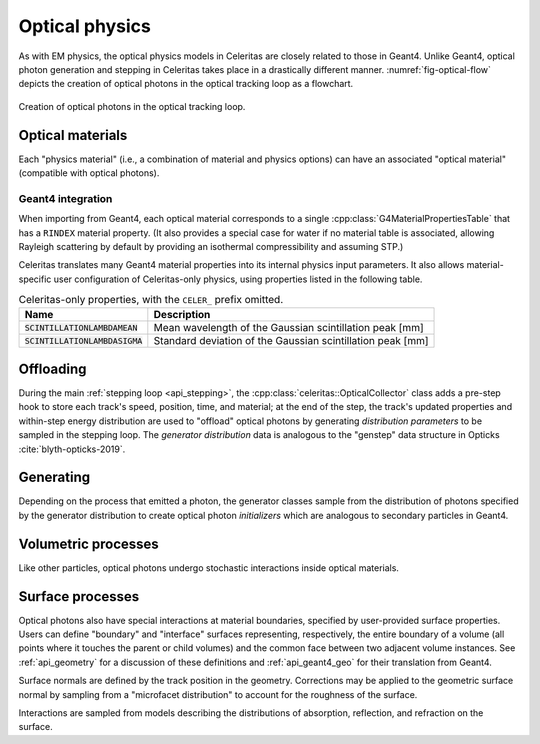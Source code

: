 .. Copyright Celeritas contributors: see top-level COPYRIGHT file for details
.. SPDX-License-Identifier: CC-BY-4.0

.. _api_optical_physics:

***************
Optical physics
***************

As with EM physics, the optical physics models in Celeritas are closely related
to those in Geant4. Unlike Geant4, optical photon generation and stepping in
Celeritas takes place in a drastically different manner.
:numref:`fig-optical-flow` depicts the creation of optical photons in the
optical tracking loop as a flowchart.

.. _fig-optical-flow:

.. figure:: /_static/mermaid/optical-flow.*
   :align: center
   :width: 80%

   Creation of optical photons in the optical tracking loop.


Optical materials
=================

Each "physics material" (i.e., a combination of material and physics options) can
have an associated "optical material" (compatible with optical photons).

.. doxygenclass:: celeritas::optical::MaterialParams

Geant4 integration
------------------

When importing from Geant4, each optical material corresponds to a single
:cpp:class:`G4MaterialPropertiesTable` that has a ``RINDEX`` material property.
(It also provides a special case for water if no material table is associated,
allowing Rayleigh scattering by default by providing an isothermal
compressibility and assuming STP.)

Celeritas translates many Geant4 material properties into its internal physics
input parameters. It also allows material-specific user configuration of
Celeritas-only physics, using properties listed in the following table.

.. table:: Celeritas-only properties, with the ``CELER_`` prefix omitted.

   +-------------------------------------+-------------------------------------------------------------+
   | Name                                | Description                                                 |
   +=====================================+=============================================================+
   | :code:`SCINTILLATIONLAMBDAMEAN`     | Mean wavelength of the Gaussian scintillation peak [mm]     |
   +-------------------------------------+-------------------------------------------------------------+
   | :code:`SCINTILLATIONLAMBDASIGMA`    | Standard deviation of the Gaussian scintillation peak [mm]  |
   +-------------------------------------+-------------------------------------------------------------+


Offloading
==========

During the main :ref:`stepping loop <api_stepping>`, the :cpp:class:`celeritas::OpticalCollector`
class adds a pre-step hook to store each track's speed, position, time, and
material; at the end of the step, the track's updated properties and
within-step energy distribution are used to "offload" optical photons by
generating *distribution parameters* to be sampled in the stepping loop. The
*generator distribution* data is analogous to the "genstep" data structure in
Opticks :cite:`blyth-opticks-2019`.

.. doxygenclass:: celeritas::OpticalCollector
.. doxygenclass:: celeritas::CherenkovOffload
.. doxygenclass:: celeritas::ScintillationOffload
.. celerstruct:: optical::GeneratorDistributionData

Generating
==========

Depending on the process that emitted a photon, the generator classes
sample from the distribution of photons specified by the
generator distribution to create optical photon *initializers* which are
analogous to secondary particles in Geant4.

.. doxygenclass:: celeritas::optical::CherenkovGenerator
.. doxygenclass:: celeritas::optical::ScintillationGenerator
.. doxygenclass:: celeritas::optical::WavelengthShiftGenerator

Volumetric processes
====================

Like other particles, optical photons undergo stochastic interactions inside
optical materials.

.. doxygenclass:: celeritas::optical::AbsorptionInteractor
.. doxygenclass:: celeritas::optical::RayleighInteractor
.. doxygenclass:: celeritas::optical::MieInteractor
.. doxygenclass:: celeritas::optical::WavelengthShiftInteractor

.. doxygenclass:: celeritas::optical::RayleighMfpCalculator

.. _surface_processes:

Surface processes
=================

Optical photons also have special interactions at material boundaries,
specified by user-provided surface properties.
Users can define "boundary" and "interface" surfaces representing,
respectively, the entire boundary of a volume (all points where it touches the
parent or child volumes) and the common face between two adjacent volume
instances.  See :ref:`api_geometry` for a discussion of these definitions and
:ref:`api_geant4_geo` for their translation from Geant4.

.. doxygenclass:: celeritas::optical::VolumeSurfaceSelector

Surface normals are defined by the track position in the geometry. Corrections
may be applied to the geometric surface normal by sampling from a "microfacet
distribution" to account for the roughness of the surface.

.. doxygenclass:: celeritas::optical::SmearRoughnessSampler
.. doxygenclass:: celeritas::optical::GaussianRoughnessSampler

Interactions are sampled from models describing the distributions of absorption,
reflection, and refraction on the surface.

.. doxygenclass:: celeritas::optical::FresnelCalculator
.. doxygenclass:: celeritas::optical::ReflectionFormCalculator
.. doxygenclass:: celeritas::optical::DielectricInteractor
